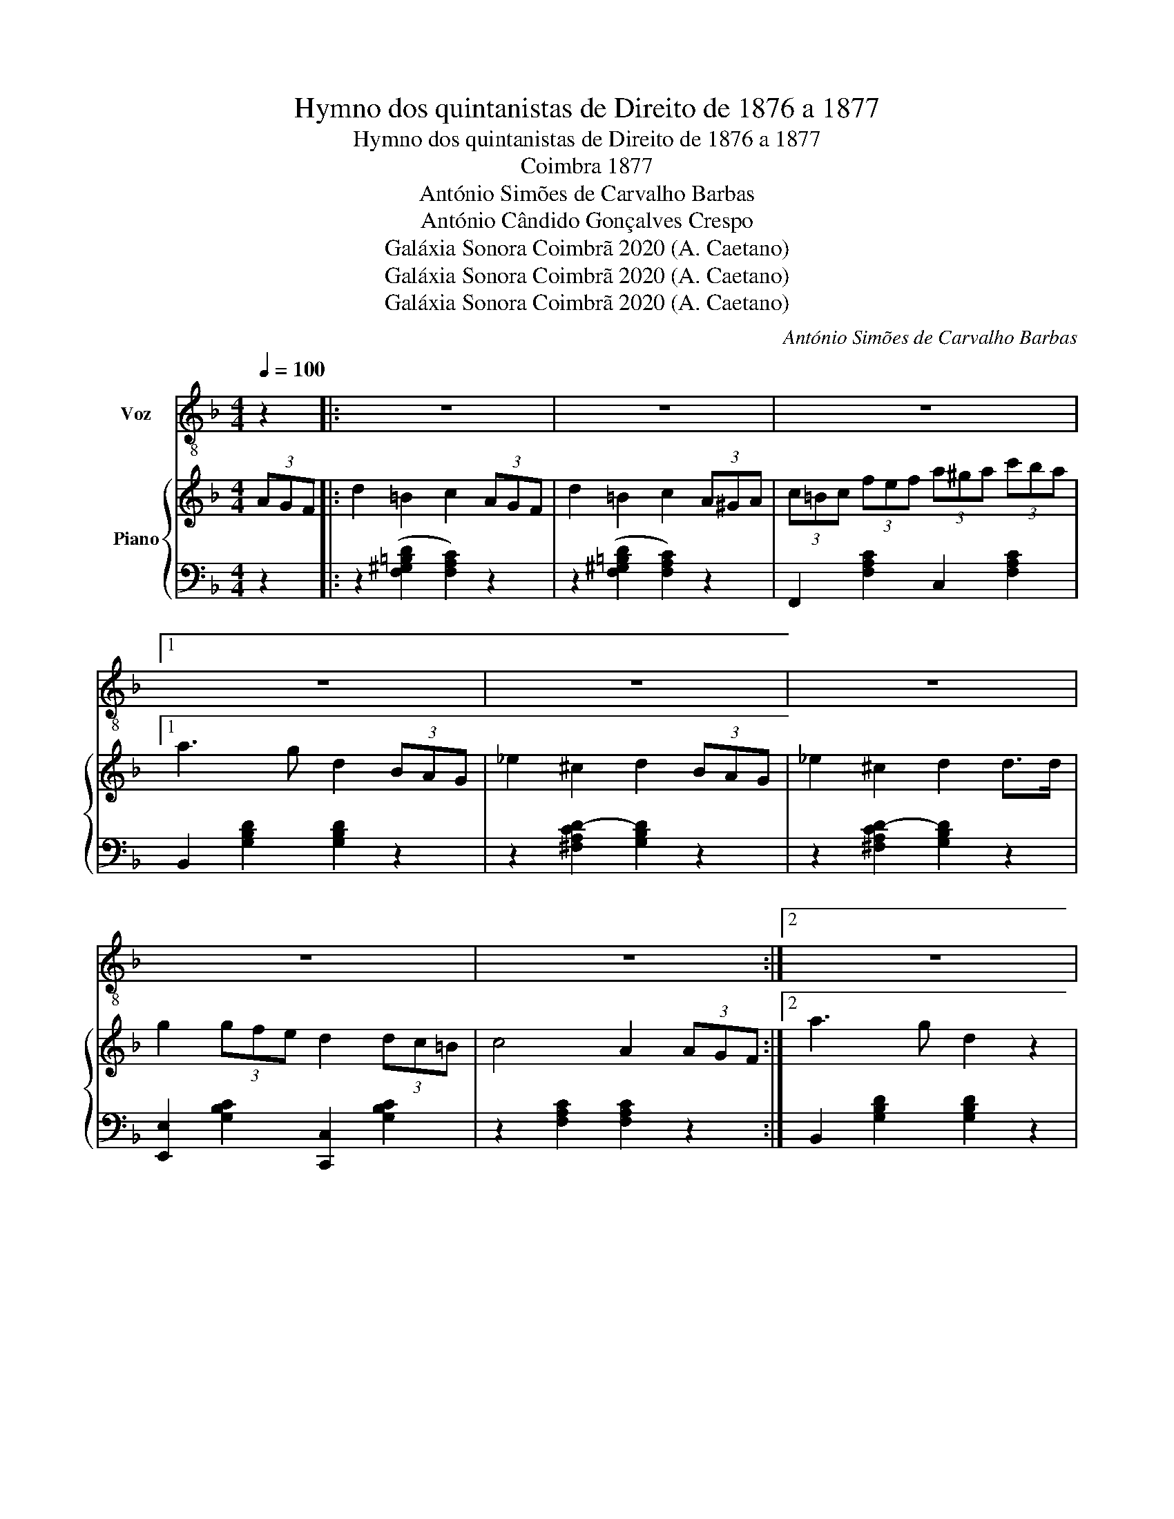 X:1
T:Hymno dos quintanistas de Direito de 1876 a 1877
T:Hymno dos quintanistas de Direito de 1876 a 1877
T:Coimbra 1877
T:António Simões de Carvalho Barbas
T:António Cândido Gonçalves Crespo
T:Galáxia Sonora Coimbrã 2020 (A. Caetano)
T:Galáxia Sonora Coimbrã 2020 (A. Caetano)
T:Galáxia Sonora Coimbrã 2020 (A. Caetano)
C:António Simões de Carvalho Barbas
Z:A. Gonçalves Crespo
Z:Galáxia Sonora Coimbrã 2020 (A. Caetano)
%%score ( 1 2 ) { 3 | 4 }
L:1/8
Q:1/4=100
M:4/4
K:F
V:1 treble-8 nm="Voz"
V:2 treble-8 
V:3 treble nm="Piano"
V:4 bass 
V:1
 z2 |: z8 | z8 | z8 |1 z8 | z8 | z8 | z8 | z8 :|2 z8 | z8 | z8 | z8 ||S z2 z2 z2"^Voz" c=B || %14
w: |||||||||||||Do Mon-|
 d4 c2 A>^G | B4 A2 GF | C2 F>A c2 ^c2 | e4 d z d>^c | _e4 d z B>A | c4 B2 (G>F) | E2 G>B d2 d2 | %21
w: de- go na ci-|da- de ma- ais|bel- la que Sa- la-|man- ca pas- sa-|mos a mo- ci|da- de ri- *|so- nha gen- til e|
 c4 A2 c>B | d4 c2 A>^G | B4 A z GF | C2 F>A c2 ^c2 | e4 d2 z3/2 d/ | d2 a4 g2 | (c2 g4) f2 | %28
w: fran- ca pas- sa-|mos a mo- ci-|da- de ri- *|so- nha gen- til e|fran- ca sor-|rir e fol-|gar _ cho-|
 G2 _d4 c2 | F z z2 z2"^Côro" [Ac][A^c]/[Ac]/ |: [Bd]2 z [Ac] [ce]2 z [Bd] | %31
w: rê- as tran-|çar Que tu- do|is- to'é um the-|
 (([Bd]3 [Ac])) [Af]2 [df][df] | [ce] z [ce] z [Bd] z [Bd] z | [Ac]4 [FA]2 [Ac][A^c]/[Ac]/ | %34
w: sou- * ro Que tu-|do nos faz sau-|da- de Quan- do'a i-|
 [Bd]3 [Ac]/[Ac]/ [ce]3 [Bd] | [Bd]3 [Ac] [GB]2 [G=B]2 | [FA]3 [FA] dc BG | FF z2 z4 | %38
w: nun- da a po- ei- ra|d'oi- ro da fes-|ti- va mo- * * ci-|da- de|
 z2 [ceg]2 [ceg]2 [ceg]2 | [cfa][cfa] z2 z4 | z2 [Bce]2 [Bce]2 [Bce]2 | [Acf][Acf] z2 z4!D.S.! |] %42
w: nos faz sau-|da- de|nos faz sau-|da- de|
 z8 |] %43
w: |
V:2
 x2 |: x8 | x8 | x8 |1 x8 | x8 | x8 | x8 | x8 :|2 x8 | x8 | x8 | x8 || x8 || x8 | x8 | x8 | x8 | %18
 x8 | x8 | x8 | x8 | x8 | x8 | x8 | x8 | x8 | x8 | x8 | x8 |: x8 | x8 | x8 | x8 | x8 | x4 agfd | %36
 f3 e x4 | x8 | x8 | x8 | x8 | x8 |] x8 |] %43
V:3
 (3AGF |: d2 =B2 c2 (3AGF | d2 =B2 c2 (3A^GA | (3c=Bc (3fef (3a^ga (3c'ba |1 a3 g d2 (3BAG | %5
 _e2 ^c2 d2 (3BAG | _e2 ^c2 d2 d>d | g2 (3gfe d2 (3dc=B | c4 A2 (3AGF :|2 a3 g d2 z2 | %10
 (3d^cd a3 g f>d | d4 c2 (3AB=B | d2 c3 =B _BG || F[A,CF] !/![A,CF]2 z [A,CF] !/![A,CF]2 || %14
 z [^G,=B,F] !/![G,B,F]2 z [A,CF] !/![A,CF]2 | z [B,DF] !/![B,DF]2 z [A,CF] !/![A,CF]2 | %16
 z [A,CF] !/![A,CF]2 z [A,CF] !/![A,CF]2 | z [B,DG] !/![B,DG]2 z [B,DG] !/![B,DG]2 | %18
 z [CD^F] !/![CDF]2 z [B,DG] !/![B,DG]2 | z [CD^F] !/![CDF]2 z [B,DG] !/![B,DG]2 | %20
 z [G,CG] !/![G,CG]2 z [G,CG] !/![G,CG]2 | z [A,CF] !/![A,CF]2 z [A,CF] !/![A,CF]2 | %22
 z [^G,=B,F] !/![G,B,F]2 z [A,CF] !/![A,CF]2 | z [B,DF] !/![B,DF]2 z [A,CF] !/![A,CF]2 | %24
 z [A,CF] !/![A,CF]2 z [A,CF] !/![A,CF]2 | z [B,DG] !/![B,DG]2 z [B,DG] !/![B,DG]2 | %26
 z [B,DG] !/![B,DG]2 z2 !/![B,DG]2 | z [A,CF] !/![A,CF]2 z2 !/![A,CF]2 | %28
 z [B,CE] !/![B,CE]2 z2 !/![B,CE]2 | [A,CF][Ac']/[Ac']/ [Ac'][Ac'] [Ac'][Ac'] [Aac']>[^Aa^c'] |: %30
 [dbd']3 [cac'] [ec'e']3 [dbd'] | [dbd']3 [cac'] [eaf'] z2 [fbf'] | %32
 z [ec'e'] z [ec'e'] z [dbd'] z [dbd'] | z [cac'] z [cac'] [Afa]2 [cac']>[^ca^c'] | %34
 [dbd']3 [cac'] [ec'e']3 [dbd'] | [DBd]3 [CAc] [Aa][Gg][Fg][Dd] | [Dd]3 [Cc] [Dd][Cc][B,B][G,G] | %37
 [Ff]2 (3ccc (3cAc (3fcA | c2 [GBce]2 [GBce]2 [GBce]2 | [Acf] z (3ccc (3cAc (3fcA | %40
 c2 [GBce]2 [GBce]2 [GBce]2 | [Acf]2 z2 [Acf]2 z2 |] [A,CF]2 z2 z4 |] %43
V:4
 z2 |: z2 ([F,^G,=B,D]2 [F,A,C]2) z2 | z2 ([F,^G,=B,D]2 [F,A,C]2) z2 | %3
 F,,2 [F,A,C]2 C,2 [F,A,C]2 |1 B,,2 [G,B,D]2 [G,B,D]2 z2 | z2 [^F,A,CD-]2 [G,B,D]2 z2 | %6
 z2 [^F,A,CD-]2 [G,B,D]2 z2 | [E,,E,]2 [G,B,C]2 [C,,C,]2 [G,B,C]2 | z2 [F,A,C]2 [F,A,C]2 z2 :|2 %9
 B,,2 [G,B,D]2 [G,B,D]2 z2 | B,,2 [G,B,D]2 B,,2 [G,B,D]2 | C,2 [F,A,C]2 C,2 [F,A,C]2 | %12
 [E,,E,]2 [G,B,C]2 [C,,C,]2 [G,B,C]2 || F,, z z2 F,, z z2 || F,, z z2 F,, z z2 | %15
 F,, z z2 F,, z z2 | F,, z z2 F,, z A,, z | B,, z z2 B,, z z2 | D, z z2 D, z z2 | D, z z2 D, z z2 | %20
 C, z z2 E, z C, z | F, z z2 F,, z z2 | F,, z z2 F,, z z2 | F,, z z2 F,, z z2 | %24
 F,, z z2 F,, z A,, z | B,, z z2 B,, z z2 | B,, z z2 B,, z z2 | F, z z2 F,, z z2 | %28
 [C,,C,]2 z2 C,2 z2 | F,[C,C]/[C,C]/ [C,C][C,C] [C,C] z z2 |: %30
 C,[E,G,B,]G,,[E,G,B,] B,,[E,G,B,]C,[G,B,C] | F,[A,C]A,,[F,A,C] C,[F,A,C]F,[A,C] | %32
 C,[G,B,C] E,[G,B,C] C,[G,B,C] E,[G,B,C] | F,[A,C] F,[A,C] [F,A,C]2 z2 | %34
 C,[E,G,B,]G,,[E,G,B,] B,,[E,G,B,]C,[G,B,C] | F,[A,C] F,,[F,A,] B,,[D,G,B,] =B,,[D,F,_A,] | %36
 C,[F,A,] C,[F,A,C] C,[E,G,B,] [C,,C,][E,G,B,] | [F,A,]2 (3CCC (3CA,C (3FCA, | %38
 C2 [C,,C,]2 [E,,E,]2 [C,,C,]2 | [F,,A,]2 (3CCC (3CA,C (3FCA, | C2 [C,,C,]2 [E,,E,]2 [C,,C,]2 | %41
 [F,,F,]2 z2 [F,,F,]2 z2 |] F,,2 z2 z4 |] %43

